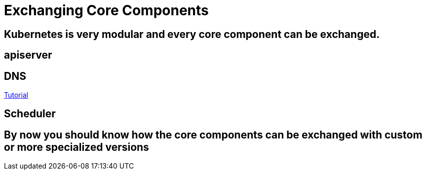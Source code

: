 = Exchanging Core Components

== Kubernetes is very modular and every core component can be exchanged.

== apiserver
== DNS
link:dns.adoc[Tutorial]

== Scheduler

== By now you should know how the core components can be exchanged with custom or more specialized versions
